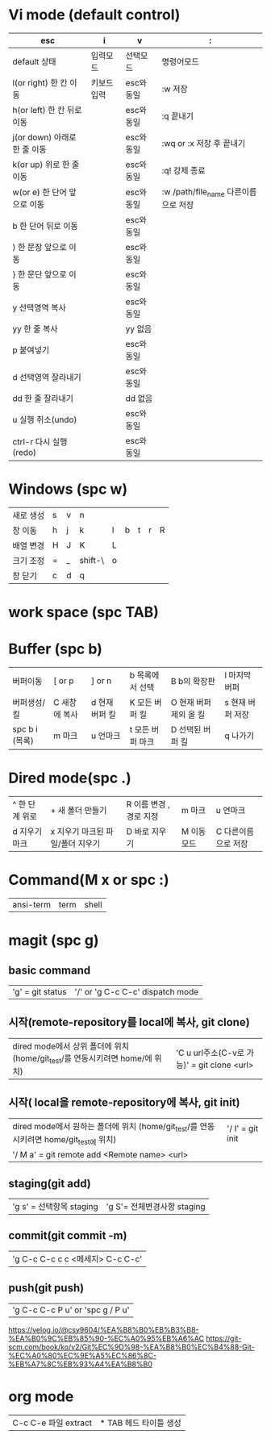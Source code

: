 #+options: H: 3 toc: 2

* Vi mode (default control)
| esc                          | i           | v          | :                                    |
|------------------------------+-------------+------------+--------------------------------------|
| default 상태                 | 입력모드    | 선택모드   | 명령어모드                           |
| l(or right) 한 칸 이동       | 키보드 입력 | esc와 동일 | :w 저장                              |
| h(or left) 한 칸 뒤로 이동   |             | esc와 동일 | :q 끝내기                            |
| j(or down) 아래로 한 줄 이동 |             | esc와 동일 | :wq or :x 저장 후 끝내기             |
| k(or up) 위로 한 줄 이동     |             | esc와 동일 | :q! 강제 종료                        |
| w(or e) 한 단어 앞으로 이동  |             | esc와 동일 | :w /path/file_name 다른이름으로 저장 |
| b 한 단어 뒤로 이동          |             | esc와 동일 |                                      |
| ) 한 문장 앞으로 이동        |             | esc와 동일 |                                      |
| } 한 문단 앞으로 이동        |             | esc와 동일 |                                      |
| y 선택영역 복사              |             | esc와 동일 |                                      |
| yy 한 줄 복사                |             | yy 없음    |                                      |
| p 붙여넣기                   |             | esc와 동일 |                                      |
| d 선택영역 잘라내기          |             | esc와 동일 |                                      |
| dd 한 줄 잘라내기            |             | dd 없음    |                                      |
| u 실행 취소(undo)            |             | esc와 동일 |                                      |
| ctrl-r 다시 실행(redo)       |             | esc와 동일 |                                      |
* Windows (spc w)
#+STARTUP: align
| 새로 생성 | s | v | n       |   |   |   |   |   |
| 창 이동   | h | j | k       | l | b | t | r | R |
| 배열 변경 | H | J | K       | L |   |   |   |   |
| 크기 조정 | = | _ | shift-\ | o |   |   |   |   |
| 창 닫기   | c | d | q       |   |   |   |   |   |
* work space (spc TAB)
* Buffer (spc b)
| 버퍼이동       | [ or p        | ] or n         | b 목록에서 선택  | B b의 확장판           | l 마지막 버퍼    |
| 버퍼생성/킬    | C 새창에 복사 | d 현재 버퍼 킬 | K 모든 버퍼 킬   | O 현재 버퍼 제외 올 킬 | s 현재 버퍼 저장 |
| spc b i (목록) | m 마크        | u 언마크       | t 모든 버퍼 마크 | D  선택된 버퍼 킬      | q 나가기         |
* Dired mode(spc .)
| ^ 한 단계 위로 | + 새 폴더 만들기                 | R 이름 변경 , 경로 지정 | m 마크      | u 언마크            |
| d 지우기 마크  | x 지우기 마크된 파일/폴더 지우기 | D 바로 지우기           | M 이동 모드 | C 다른이름으로 저장 |
* Command(M x or spc :)
| ansi-term | term | shell |
* magit (spc g)
**  basic command
| 'g' = git status | '/' or 'g C-c C-c'  dispatch mode |
**  시작(remote-repository를 local에 복사, git clone)
| dired mode에서 상위 폴더에 위치 (home/git_test/를 연동시키려면 home/에 위치) | 'C u url주소(C-v로 가능)' =  git clone <url> |
**  시작( local을 remote-repository에 복사, git init)
| dired mode에서 원하는 폴더에 위치 (home/git_test/를 연동시키려면 home/git_test에 위치) | '/ I' = git init |
| '/ M a' = git remote add <Remote name> <url>                                           |                  |
**  staging(git add)
| 'g s' = 선택항목 staging | 'g S'= 전체변경사항 staging   |
**  commit(git commit -m)
| 'g C-c C-c c c <메세지> C-c C-c' |
**  push(git push)
| 'g C-c C-c P u' or 'spc g / P u' |

#+NAME: fig:1
[[./img/git_structure.png]]
#+NAME: fig:2
[[./img/branch_structure.png]]

https://velog.io/@csy9604/%EA%B8%B0%EB%B3%B8-%EA%B0%9C%EB%85%90-%EC%A0%95%EB%A6%AC
https://git-scm.com/book/ko/v2/Git%EC%9D%98-%EA%B8%B0%EC%B4%88-Git-%EC%A0%80%EC%9E%A5%EC%86%8C-%EB%A7%8C%EB%93%A4%EA%B8%B0
* org mode
| C-c C-e 파일 extract | * TAB 헤드 타이틀 생성 |
